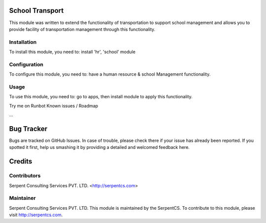 ================
School Transport
================

This module was written to extend the functionality of transportation to support school management and allows you to provide facility of transportation management through this functionality.


Installation
============

To install this module, you need to:
install 'hr', 'school' module

Configuration
=============

To configure this module, you need to:
have a human resource & school Management functionality.

Usage
=====

To use this module, you need to:
go to apps, then install module to apply this functionality.

Try me on Runbot
Known issues / Roadmap

...

===========
Bug Tracker
===========

Bugs are tracked on GitHub Issues. In case of trouble, please check there if your issue has already been reported. If you spotted it first, help us smashing it by providing a detailed and welcomed feedback here.

=======
Credits
=======

Contributors
============

Serpent Consulting Services PVT. LTD. <http://serpentcs.com>

Maintainer
==========

Serpent Consulting Services PVT. LTD.
This module is maintained by the SerpentCS.
To contribute to this module, please visit http://serpentcs.com.
